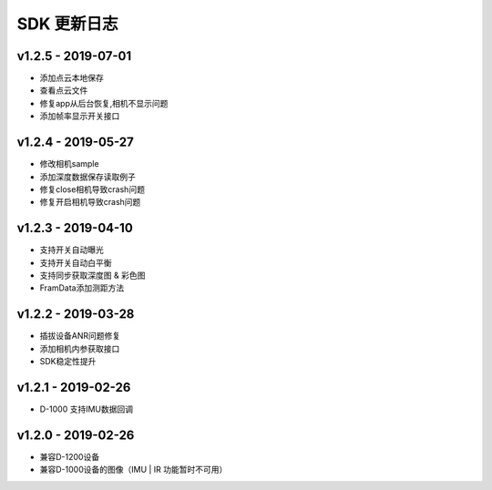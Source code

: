 SDK 更新日志
============

v1.2.5 - 2019-07-01
----------------------

- 添加点云本地保存
- 查看点云文件
- 修复app从后台恢复,相机不显示问题
- 添加帧率显示开关接口

v1.2.4 - 2019-05-27
----------------------

- 修改相机sample
- 添加深度数据保存读取例子
- 修复close相机导致crash问题
- 修复开启相机导致crash问题

v1.2.3 - 2019-04-10
----------------------

- 支持开关自动曝光
- 支持开关自动白平衡
- 支持同步获取深度图 & 彩色图
- FramData添加测距方法

v1.2.2 - 2019-03-28
----------------------

-  插拔设备ANR问题修复
-  添加相机内参获取接口
-  SDK稳定性提升

v1.2.1 - 2019-02-26
----------------------

-  D-1000 支持IMU数据回调

v1.2.0 - 2019-02-26
----------------------

-  兼容D-1200设备
-  兼容D-1000设备的图像（IMU \| IR 功能暂时不可用）
